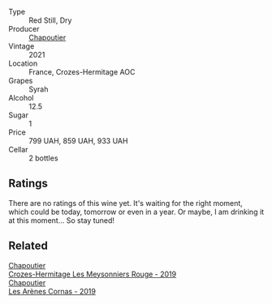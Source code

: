 #+attr_html: :class wine-main-image
[[file:/images/ca/fb1ac6-e2c9-4e5a-8e57-3608760ebcf7/2023-09-29-12-54-24-IMG-9426@512.webp]]

- Type :: Red Still, Dry
- Producer :: [[barberry:/producers/0beaef9f-ff9d-4f6b-995e-79fe9e164114][Chapoutier]]
- Vintage :: 2021
- Location :: France, Crozes-Hermitage AOC
- Grapes :: Syrah
- Alcohol :: 12.5
- Sugar :: 1
- Price :: 799 UAH, 859 UAH, 933 UAH
- Cellar :: 2 bottles

** Ratings

There are no ratings of this wine yet. It's waiting for the right moment, which could be today, tomorrow or even in a year. Or maybe, I am drinking it at this moment... So stay tuned!

** Related

#+begin_export html
<div class="flex-container">
  <a class="flex-item flex-item-left" href="/wines/880379d5-2fc0-4d6f-baa0-dfb21bdd0e52.html">
    <img class="flex-bottle" src="/images/88/0379d5-2fc0-4d6f-baa0-dfb21bdd0e52/2021-11-14-12-04-33-A435F8B6-DE9B-49D7-B76D-AC6926C0CB14-1-105-c@512.webp"></img>
    <section class="h">Chapoutier</section>
    <section class="h text-bolder">Crozes-Hermitage Les Meysonniers Rouge - 2019</section>
  </a>

  <a class="flex-item flex-item-right" href="/wines/9f227696-5fb2-4427-b93e-700794fdc5f2.html">
    <img class="flex-bottle" src="/images/9f/227696-5fb2-4427-b93e-700794fdc5f2/2023-05-11-22-11-42-IMG-6879@512.webp"></img>
    <section class="h">Chapoutier</section>
    <section class="h text-bolder">Les Arènes Cornas - 2019</section>
  </a>

</div>
#+end_export
